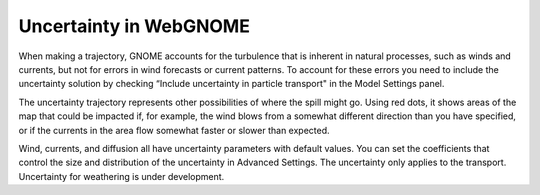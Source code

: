 #######################
Uncertainty in WebGNOME
#######################

When making a trajectory, GNOME accounts for the turbulence that is inherent
in natural processes, such as winds and currents, but not for errors in wind
forecasts or current patterns. To account for these errors you need to include the uncertainty solution
by checking “Include uncertainty in particle transport" in the Model Settings panel.

The uncertainty trajectory represents other possibilities of where the spill might go.
Using red dots, it shows areas of the map that could be impacted if, for example,
the wind blows from a somewhat different direction than you have specified,
or if the currents in the area flow somewhat faster or slower than expected.

Wind, currents, and diffusion all have uncertainty parameters with default values.
You can set the coefficients that control the size and distribution of the uncertainty
in Advanced Settings. The uncertainty only applies to the transport.
Uncertainty for weathering is under development.